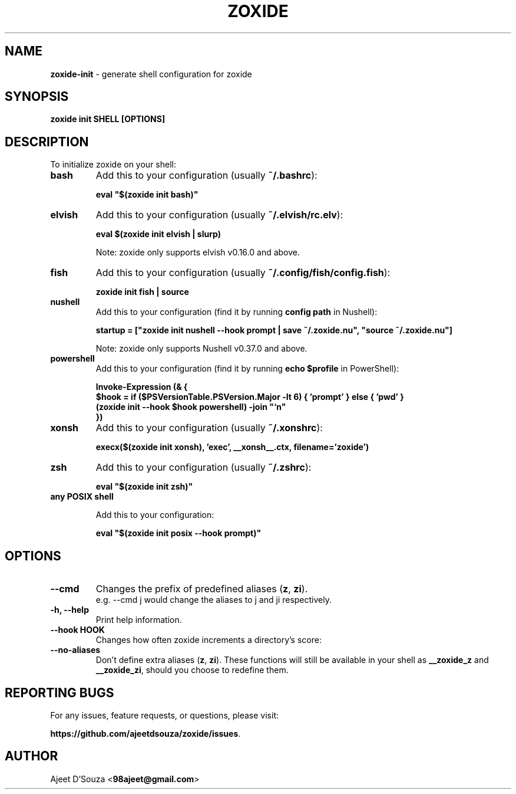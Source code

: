 .TH "ZOXIDE" "1" "2021-04-12" "" "zoxide"
.SH NAME
\fBzoxide-init\fR - generate shell configuration for zoxide
.SH SYNOPSIS
.B zoxide init SHELL [OPTIONS]
.SH DESCRIPTION
To initialize zoxide on your shell:
.TP
.B bash
Add this to your configuration (usually \fB~/.bashrc\fR):
.sp
.nf
    \fBeval "$(zoxide init bash)"\fR
.fi
.TP
.B elvish
Add this to your configuration (usually \fB~/.elvish/rc.elv\fR):
.sp
.nf
    \fBeval $(zoxide init elvish | slurp)\fR
.fi
.sp
Note: zoxide only supports elvish v0.16.0 and above.
.TP
.B fish
Add this to your configuration (usually \fB~/.config/fish/config.fish\fR):
.sp
.nf
    \fBzoxide init fish | source\fR
.fi
.TP
.B nushell
Add this to your configuration (find it by running \fBconfig path\fR in
Nushell):
.sp
.nf
    \fBstartup = ["zoxide init nushell --hook prompt | save ~/.zoxide.nu", "source ~/.zoxide.nu"]\fR
.fi
.sp
Note: zoxide only supports Nushell v0.37.0 and above.
.TP
.B powershell
Add this to your configuration (find it by running \fBecho $profile\fR in
PowerShell):
.sp
.nf
    \fBInvoke-Expression (& {
        $hook = if ($PSVersionTable.PSVersion.Major -lt 6) { 'prompt' } else { 'pwd' }
        (zoxide init --hook $hook powershell) -join "`n"
    })\fR
.fi
.TP
.B xonsh
Add this to your configuration (usually \fB~/.xonshrc\fR):
.sp
.nf
    \fBexecx($(zoxide init xonsh), 'exec', __xonsh__.ctx, filename='zoxide')\fR
.fi
.TP
.B zsh
Add this to your configuration (usually \fB~/.zshrc\fR):
.sp
.nf
    \fBeval "$(zoxide init zsh)"\fR
.fi
.TP
.B any POSIX shell
.sp
Add this to your configuration:
.sp
.nf
    \fBeval "$(zoxide init posix --hook prompt)"\fR
.fi
.SH OPTIONS
.TP
.B --cmd
Changes the prefix of predefined aliases (\fBz\fR, \fBzi\fR).
.br
e.g. --cmd j would change the aliases to j and ji respectively.
.TP
.B -h, --help
Print help information.
.TP
.B --hook HOOK
Changes how often zoxide increments a directory's score:
.TS
tab(|);
l l.
    \fBnone\fR|Never
    \fBprompt\fR|At every shell prompt
    \fBpwd\fR|Whenever the directory is changed
.TE
.TP
.B --no-aliases
Don't define extra aliases (\fBz\fR, \fBzi\fR). These functions will still be
available in your shell as \fB__zoxide_z\fR and \fB__zoxide_zi\fR, should you
choose to redefine them.
.SH REPORTING BUGS
For any issues, feature requests, or questions, please visit:
.sp
\fBhttps://github.com/ajeetdsouza/zoxide/issues\fR.
.SH AUTHOR
Ajeet D'Souza <\fB98ajeet@gmail.com\fR>
